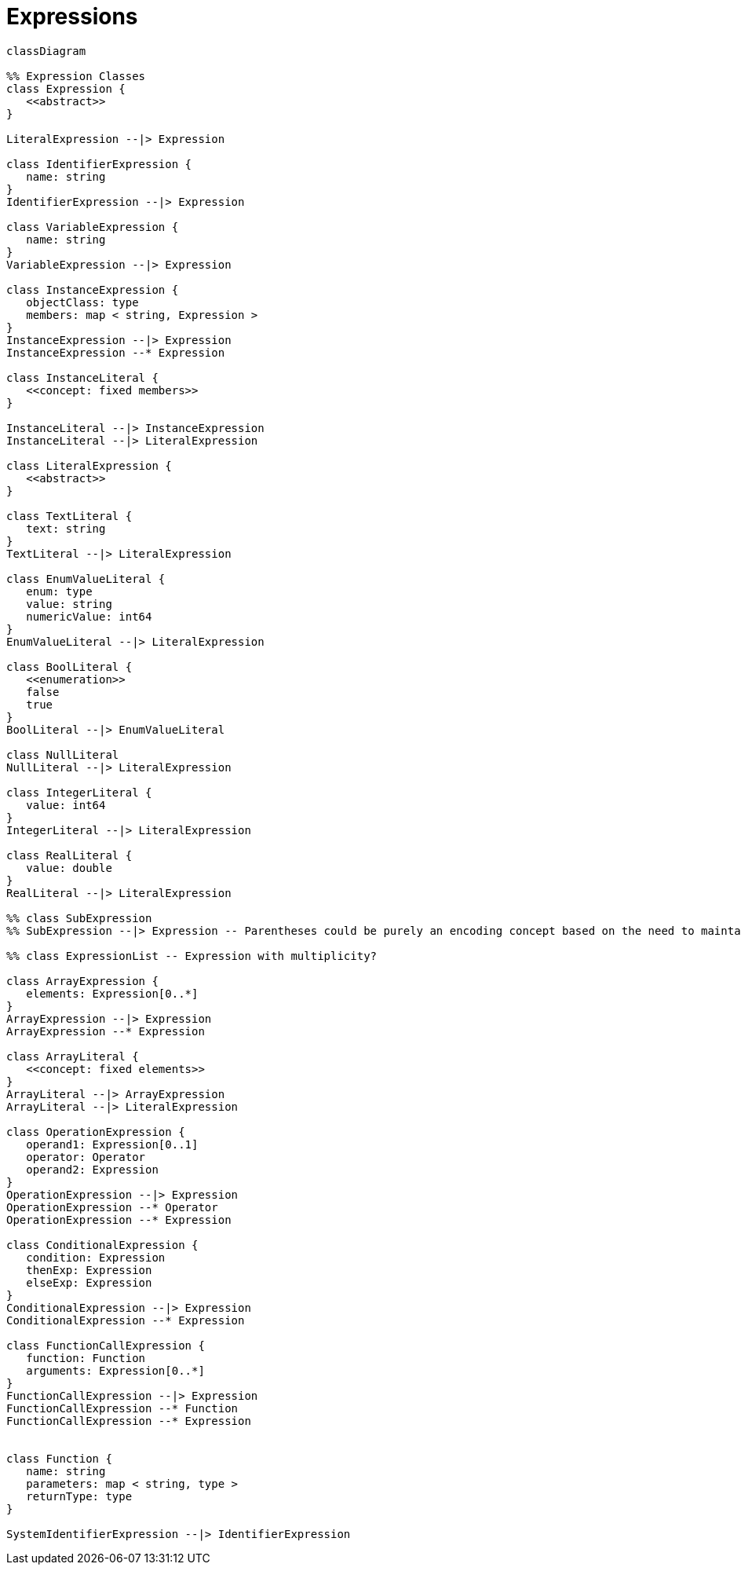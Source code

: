 # Expressions

[source,mermaid]
----
classDiagram

%% Expression Classes
class Expression {
   <<abstract>>
}

LiteralExpression --|> Expression

class IdentifierExpression {
   name: string
}
IdentifierExpression --|> Expression

class VariableExpression {
   name: string
}
VariableExpression --|> Expression

class InstanceExpression {
   objectClass: type
   members: map < string, Expression >
}
InstanceExpression --|> Expression
InstanceExpression --* Expression

class InstanceLiteral {
   <<concept: fixed members>>
}

InstanceLiteral --|> InstanceExpression
InstanceLiteral --|> LiteralExpression

class LiteralExpression {
   <<abstract>>
}

class TextLiteral {
   text: string
}
TextLiteral --|> LiteralExpression

class EnumValueLiteral {
   enum: type
   value: string
   numericValue: int64
}
EnumValueLiteral --|> LiteralExpression

class BoolLiteral {
   <<enumeration>>
   false
   true
}
BoolLiteral --|> EnumValueLiteral

class NullLiteral
NullLiteral --|> LiteralExpression

class IntegerLiteral {
   value: int64
}
IntegerLiteral --|> LiteralExpression

class RealLiteral {
   value: double
}
RealLiteral --|> LiteralExpression

%% class SubExpression
%% SubExpression --|> Expression -- Parentheses could be purely an encoding concept based on the need to maintain priority...

%% class ExpressionList -- Expression with multiplicity?

class ArrayExpression {
   elements: Expression[0..*]
}
ArrayExpression --|> Expression
ArrayExpression --* Expression

class ArrayLiteral {
   <<concept: fixed elements>>
}
ArrayLiteral --|> ArrayExpression
ArrayLiteral --|> LiteralExpression

class OperationExpression {
   operand1: Expression[0..1]
   operator: Operator
   operand2: Expression
}
OperationExpression --|> Expression
OperationExpression --* Operator
OperationExpression --* Expression

class ConditionalExpression {
   condition: Expression
   thenExp: Expression
   elseExp: Expression
}
ConditionalExpression --|> Expression
ConditionalExpression --* Expression

class FunctionCallExpression {
   function: Function
   arguments: Expression[0..*]
}
FunctionCallExpression --|> Expression
FunctionCallExpression --* Function
FunctionCallExpression --* Expression


class Function {
   name: string
   parameters: map < string, type >
   returnType: type
}

SystemIdentifierExpression --|> IdentifierExpression

----
